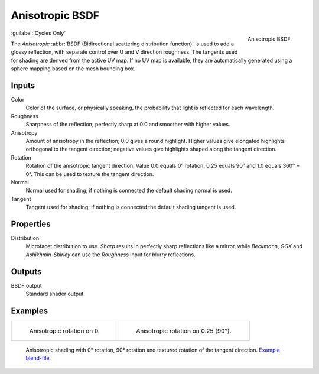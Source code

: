 .. _bpy.types.ShaderNodeBsdfAnisotropic:

****************
Anisotropic BSDF
****************

.. figure:: /images/render_shader-nodes_shader_anisotropic_node.png
   :align: right

   Anisotropic BSDF.

:guilabel:`Cycles Only`

The *Anisotropic* :abbr:`BSDF (Bidirectional scattering distribution function)`
is used to add a glossy reflection, with separate control over U and V direction roughness.
The tangents used for shading are derived from the active UV map. If no UV map is available,
they are automatically generated using a sphere mapping based on the mesh bounding box.


Inputs
======

Color
   Color of the surface, or physically speaking, the probability that light is reflected for each wavelength.
Roughness
   Sharpness of the reflection; perfectly sharp at 0.0 and smoother with higher values.
Anisotropy
   Amount of anisotropy in the reflection; 0.0 gives a round highlight.
   Higher values give elongated highlights orthogonal to the tangent direction;
   negative values give highlights shaped along the tangent direction.
Rotation
   Rotation of the anisotropic tangent direction.
   Value 0.0 equals 0° rotation, 0.25 equals 90° and 1.0 equals 360° = 0°.
   This can be used to texture the tangent direction.
Normal
   Normal used for shading; if nothing is connected the default shading normal is used.
Tangent
   Tangent used for shading; if nothing is connected the default shading tangent is used.


Properties
==========

Distribution
   Microfacet distribution to use. *Sharp* results in perfectly sharp reflections like a mirror,
   while *Beckmann*, *GGX* and *Ashikhmin-Shirley* can use the *Roughness* input for blurry reflections.


Outputs
=======

BSDF output
   Standard shader output.


Examples
========

.. list-table::

   * - .. figure:: /images/render_shader-nodes_shader_anisotropic_rot0.jpg

          Anisotropic rotation on 0.

     - .. figure:: /images/render_shader-nodes_shader_anisotropic_rot025.jpg

          Anisotropic rotation on 0.25 (90°).

.. figure:: /images/render_shader-nodes_shader_anisotropic_example.jpg

   Anisotropic shading with 0° rotation, 90° rotation and textured rotation of the tangent direction.
   `Example blend-file <https://en.blender.org/uploads/b/b7/Blender2.65_cycles_anisotropic.blend>`__.
